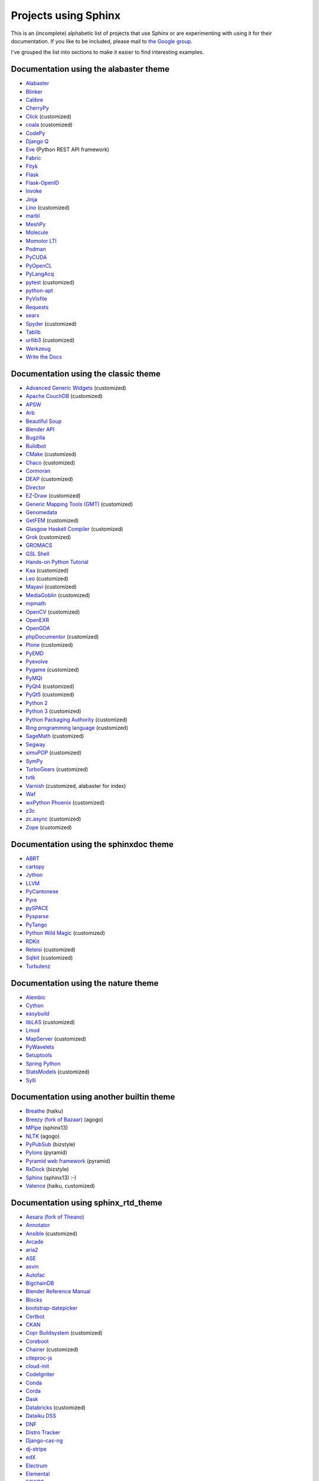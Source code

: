 Projects using Sphinx
=====================

This is an (incomplete) alphabetic list of projects that use Sphinx or
are experimenting with using it for their documentation.  If you like to
be included, please mail to `the Google group
<https://groups.google.com/forum/#!forum/sphinx-users>`_.

I've grouped the list into sections to make it easier to find
interesting examples.

Documentation using the alabaster theme
---------------------------------------

* `Alabaster <https://alabaster.readthedocs.io/>`__
* `Blinker <https://blinker.readthedocs.io/>`__
* `Calibre <https://manual.calibre-ebook.com/>`__
* `CherryPy <https://cherrypy.readthedocs.io/>`__
* `Click <https://click.palletsprojects.com/>`__ (customized)
* `coala <https://docs.coala.io/>`__ (customized)
* `CodePy <https://documen.tician.de/codepy/>`__
* `Django Q <https://django-q.readthedocs.io/>`__
* `Eve <https://docs.python-eve.org/>`__ (Python REST API framework)
* `Fabric <https://docs.fabfile.org/>`__
* `Fityk <https://fityk.nieto.pl/>`__
* `Flask <https://flask.palletsprojects.com/>`__
* `Flask-OpenID <https://pythonhosted.org/Flask-OpenID/>`__
* `Invoke <https://docs.pyinvoke.org/>`__
* `Jinja <https://jinja.palletsprojects.com/>`__
* `Lino <https://www.lino-framework.org/>`__ (customized)
* `marbl <https://getmarbl.readthedocs.io/>`__
* `MeshPy <https://documen.tician.de/meshpy/>`__
* `Molecule <https://molecule.readthedocs.io/>`__
* `Momotor LTI <https://momotor.org/doc/lti/canvas/>`__
* `Podman <https://docs.podman.io/>`__
* `PyCUDA <https://documen.tician.de/pycuda/>`__
* `PyOpenCL <https://documen.tician.de/pyopencl/>`__
* `PyLangAcq <https://pylangacq.org/>`__
* `pytest <https://docs.pytest.org/>`__ (customized)
* `python-apt <https://apt-team.pages.debian.net/python-apt/>`__
* `PyVisfile <https://documen.tician.de/pyvisfile/>`__
* `Requests <https://requests.readthedocs.io/>`__
* `searx <https://asciimoo.github.io/searx/>`__
* `Spyder <https://docs.spyder-ide.org/>`__ (customized)
* `Tablib <http://docs.python-tablib.org/>`__
* `urllib3 <https://urllib3.readthedocs.io/>`__ (customized)
* `Werkzeug <https://werkzeug.palletsprojects.com/>`__
* `Write the Docs <https://www.writethedocs.org/>`__

Documentation using the classic theme
-------------------------------------

* `Advanced Generic Widgets <https://xoomer.virgilio.it/infinity77/AGW_Docs/>`__ (customized)
* `Apache CouchDB <https://docs.couchdb.org/>`__ (customized)
* `APSW <https://rogerbinns.github.io/apsw/>`__
* `Arb <https://arblib.org/>`__
* `Beautiful Soup <https://www.crummy.com/software/BeautifulSoup/bs4/doc/>`__
* `Blender API <https://docs.blender.org/api/current/>`__
* `Bugzilla <https://bugzilla.readthedocs.io/>`__
* `Buildbot <https://docs.buildbot.net/latest/>`__
* `CMake <https://cmake.org/documentation/>`__ (customized)
* `Chaco <https://docs.enthought.com/chaco/>`__ (customized)
* `Cormoran <https://cormoran.nhopkg.org/docs/>`__
* `DEAP <https://deap.readthedocs.io/>`__ (customized)
* `Director <https://pythonhosted.org/director/>`__
* `EZ-Draw <https://pageperso.lis-lab.fr/~edouard.thiel/ez-draw/doc/en/html/ez-manual.html>`__ (customized)
* `Generic Mapping Tools (GMT) <https://gmt.soest.hawaii.edu/doc/latest/>`__ (customized)
* `Genomedata <https://noble.gs.washington.edu/proj/genomedata/doc/1.3.3/>`__
* `GetFEM <https://getfem.org/>`__ (customized)
* `Glasgow Haskell Compiler <https://downloads.haskell.org/~ghc/latest/docs/html/users_guide/>`__ (customized)
* `Grok <https://web.archive.org/web/20230708190705/http://grok.zope.org/doc/current/>`__ (customized)
* `GROMACS <https://manual.gromacs.org/documentation/>`__
* `GSL Shell <https://www.nongnu.org/gsl-shell/>`__
* `Hands-on Python Tutorial <https://anh.cs.luc.edu/python/hands-on/3.1/handsonHtml/>`__
* `Kaa <https://freevo.github.io/kaa-base/>`__ (customized)
* `Leo <https://leoeditor.com/>`__ (customized)
* `Mayavi <https://docs.enthought.com/mayavi/mayavi/>`__ (customized)
* `MediaGoblin <https://mediagoblin.readthedocs.io/>`__ (customized)
* `mpmath <https://mpmath.org/doc/current/>`__
* `OpenCV <https://docs.opencv.org/>`__ (customized)
* `OpenEXR <https://excamera.com/articles/26/doc/index.html>`__
* `OpenGDA <https://alfred.diamond.ac.uk/documentation/>`__
* `phpDocumentor <https://docs.phpdoc.org/>`__ (customized)
* `Plone <https://docs.plone.org/>`__ (customized)
* `PyEMD <https://pyemd.readthedocs.io/>`__
* `Pyevolve <https://pyevolve.sourceforge.net/>`__
* `Pygame <https://www.pygame.org/docs/>`__ (customized)
* `PyMQI <https://dsuch.github.io/pymqi/>`__
* `PyQt4 <https://pyqt.sourceforge.net/Docs/PyQt4/>`__ (customized)
* `PyQt5 <https://pyqt.sourceforge.net/Docs/PyQt5/>`__ (customized)
* `Python 2 <https://docs.python.org/2/>`__
* `Python 3 <https://docs.python.org/3/>`__ (customized)
* `Python Packaging Authority <https://www.pypa.io/>`__ (customized)
* `Ring programming language <https://ring-lang.sourceforge.net/doc/>`__ (customized)
* `SageMath <https://doc.sagemath.org/>`__ (customized)
* `Segway <https://noble.gs.washington.edu/proj/segway/doc/1.1.0/segway.html>`__
* `simuPOP <https://simupop.sourceforge.net/manual_release/build/userGuide.html>`__ (customized)
* `SymPy <https://docs.sympy.org/>`__
* `TurboGears <https://turbogears.readthedocs.io/>`__ (customized)
* `tvtk <https://docs.enthought.com/mayavi/tvtk/>`__
* `Varnish <https://www.varnish-cache.org/docs/>`__ (customized, alabaster for index)
* `Waf <https://waf.io/apidocs/>`__
* `wxPython Phoenix <https://wxpython.org/Phoenix/docs/html/main.html>`__ (customized)
* `z3c <https://www.ibiblio.org/paulcarduner/z3ctutorial/>`__
* `zc.async <https://pythonhosted.org/zc.async/>`__ (customized)
* `Zope <https://www.zope.dev/>`__ (customized)

Documentation using the sphinxdoc theme
---------------------------------------

* `ABRT <https://abrt.readthedocs.io/>`__
* `cartopy <https://scitools.org.uk/cartopy/docs/latest/>`__
* `Jython <https://jython.readthedocs.io/>`__
* `LLVM <https://llvm.org/docs/>`__
* `PyCantonese <https://pycantonese.org/>`__
* `Pyre <https://pyre.readthedocs.io/>`__
* `pySPACE <https://pyspace.github.io/pyspace/>`__
* `Pysparse <https://pysparse.sourceforge.net/>`__
* `PyTango <https://www.esrf.eu/computing/cs/tango/tango_doc/kernel_doc/pytango/latest/>`__
* `Python Wild Magic <https://vmlaker.github.io/pythonwildmagic/>`__ (customized)
* `RDKit <https://www.rdkit.org/docs/>`__
* `Reteisi <https://www.reteisi.org/contents.html>`__ (customized)
* `Sqlkit <https://sqlkit.argolinux.org/>`__ (customized)
* `Turbulenz <http://docs.turbulenz.com/>`__

Documentation using the nature theme
------------------------------------

* `Alembic <https://alembic.sqlalchemy.org/>`__
* `Cython <https://docs.cython.org/>`__
* `easybuild <https://easybuild.readthedocs.io/>`__
* `libLAS <https://liblas.org/>`__ (customized)
* `Lmod <https://lmod.readthedocs.io/>`__
* `MapServer <https://mapserver.org/>`__ (customized)
* `PyWavelets <https://pywavelets.readthedocs.io/>`__
* `Setuptools <https://setuptools.readthedocs.io/>`__
* `Spring Python <https://docs.spring.io/spring-python/1.2.x/sphinx/html/>`__
* `StatsModels <https://www.statsmodels.org/>`__ (customized)
* `Sylli <https://sylli.sourceforge.net/>`__

Documentation using another builtin theme
-----------------------------------------

* `Breathe <https://breathe.readthedocs.io/>`__ (haiku)
* `Breezy (fork of Bazaar) <https://www.breezy-vcs.org/doc/en/>`__ (agogo)
* `MPipe <https://vmlaker.github.io/mpipe/>`__ (sphinx13)
* `NLTK <https://www.nltk.org/>`__ (agogo)
* `PyPubSub <https://pypubsub.readthedocs.io/>`__ (bizstyle)
* `Pylons <https://docs.pylonsproject.org/projects/pylons-webframework/>`__ (pyramid)
* `Pyramid web framework <https://docs.pylonsproject.org/projects/pyramid/>`__ (pyramid)
* `RxDock <https://rxdock.gitlab.io/documentation/devel/html/>`__ (bizstyle)
* `Sphinx <https://www.sphinx-doc.org/>`__ (sphinx13) :-)
* `Valence <https://docs.valence.desire2learn.com/>`__ (haiku, customized)

Documentation using sphinx_rtd_theme
------------------------------------

* `Aesara (fork of Theano) <https://aesara.readthedocs.io/>`__
* `Annotator <https://docs.annotatorjs.org/>`__
* `Ansible <https://docs.ansible.com/>`__ (customized)
* `Arcade <https://arcade.academy/>`__
* `aria2 <https://aria2.github.io/manual/en/html/>`__
* `ASE <https://wiki.fysik.dtu.dk/ase/>`__
* `asvin <https://asvin.readthedocs.io/>`__
* `Autofac <https://docs.autofac.org/>`__
* `BigchainDB <https://docs.bigchaindb.com/>`__
* `Blender Reference Manual <https://docs.blender.org/manual/>`__
* `Blocks <https://blocks.readthedocs.io/>`__
* `bootstrap-datepicker <https://bootstrap-datepicker.readthedocs.io/>`__
* `Certbot <https://certbot.eff.org/docs/>`__
* `CKAN <https://docs.ckan.org/>`__
* `Copr Buildsystem <https://docs.pagure.org/copr.copr/>`__ (customized)
* `Coreboot <https://doc.coreboot.org/>`__
* `Chainer <https://docs.chainer.org/>`__ (customized)
* `citeproc-js <https://citeproc-js.readthedocs.io/>`__
* `cloud-init <https://cloudinit.readthedocs.io/>`__
* `CodeIgniter <https://www.codeigniter.com/user_guide/>`__
* `Conda <https://conda.io/docs/>`__
* `Corda <https://docs.corda.net/>`__
* `Dask <https://dask.pydata.org/>`__
* `Databricks <https://docs.databricks.com/>`__ (customized)
* `Dataiku DSS <https://doc.dataiku.com/>`__
* `DNF <https://dnf.readthedocs.io/>`__
* `Distro Tracker <https://qa.pages.debian.net/distro-tracker/>`__
* `Django-cas-ng <https://djangocas.dev/docs/>`__
* `dj-stripe <https://dj-stripe.readthedocs.io/>`__
* `edX <https://docs.edx.org/>`__
* `Electrum <https://docs.electrum.org/>`__
* `Elemental <https://libelemental.org/documentation/dev/>`__
* `ESWP3 <https://eswp3.readthedocs.io/>`__
* `Ethereum Homestead <https://www.ethdocs.org/>`__
* `Exhale <https://exhale.readthedocs.io/>`__
* `Faker <https://faker.readthedocs.io/>`__
* `Fidimag <https://fidimag.readthedocs.io/>`__
* `Flake8 <https://flake8.pycqa.org/>`__
* `Flatpak <https://docs.flatpak.org/>`__
* `FluidDyn <https://fluiddyn.readthedocs.io/>`__
* `Fluidsim <https://fluidsim.readthedocs.io/>`__
* `Gallium <https://gallium.readthedocs.io/>`__
* `GeoNode <https://docs.geonode.org/>`__
* `Glances <https://glances.readthedocs.io/>`__
* `Godot <https://godot.readthedocs.io/>`__
* `Graylog <https://docs.graylog.org/>`__
* `GPAW <https://wiki.fysik.dtu.dk/gpaw/>`__ (customized)
* `HDF5 for Python (h5py) <https://docs.h5py.org/>`__
* `HyperKitty <https://hyperkitty.readthedocs.io/>`__
* `Hyperledger Fabric <https://hyperledger-fabric.readthedocs.io/>`__
* `Hyperledger Sawtooth <https://sawtooth.hyperledger.org/docs/>`__
* `IdentityServer <https://docs.identityserver.io/>`__
* `Idris <https://docs.idris-lang.org/>`__
* `Inkscape <https://inkscape-manuals.readthedocs.io/>`__ (customized)
* `javasphinx <https://bronto-javasphinx.readthedocs.io/>`__
* `Jupyter Notebook <https://jupyter-notebook.readthedocs.io/>`__
* `Kanboard <https://docs.kanboard.org/>`__
* `Lasagne <https://lasagne.readthedocs.io/>`__
* `latexindent.pl <https://latexindentpl.readthedocs.io/>`__
* `Learning Apache Spark with Python <https://runawayhorse001.github.io/LearningApacheSpark>`__
* `LibCEED <https://libceed.readthedocs.io/>`__
* `Linguistica <https://linguistica-uchicago.github.io/lxa5/>`__
* `Linux kernel <https://www.kernel.org/doc/html/latest/index.html>`__
* `Mailman <https://docs.list.org/>`__
* `MathJax <https://docs.mathjax.org/>`__
* `MDTraj <https://mdtraj.org/>`__ (customized)
* `Mesa 3D <https://docs.mesa3d.org/>`__
* `micca - MICrobial Community Analysis <https://micca.readthedocs.io/>`__
* `MicroPython <https://docs.micropython.org/>`__
* `Mink <https://mink.behat.org/>`__
* `Mockery <https://docs.mockery.io/>`__
* `mod_wsgi <https://modwsgi.readthedocs.io/>`__
* `MoinMoin <https://moin-20.readthedocs.io/>`__
* `Mopidy <https://docs.mopidy.com/>`__
* `mpi4py <https://mpi4py.readthedocs.io/>`__
* `MyHDL <https://docs.myhdl.org/>`__
* `Mypy <https://mypy.readthedocs.io/>`__
* `Netgate Docs <https://docs.netgate.com/>`__
* `Nextcloud Server <https://docs.nextcloud.com/#server>`__
* `Nextflow <https://www.nextflow.io/docs/latest/index.html>`__
* `nghttp2 <https://nghttp2.org/documentation/>`__
* `NICOS <https://forge.frm2.tum.de/nicos/doc/nicos-master/>`__ (customized)
* `OpenFAST <https://openfast.readthedocs.io/>`__
* `Panda3D <https://docs.panda3d.org/>`__ (customized)
* `Pelican <https://docs.getpelican.com/>`__
* `picamera <https://picamera.readthedocs.io/>`__
* `Pillow <https://pillow.readthedocs.io/>`__
* `pip <https://pip.pypa.io/>`__
* `Paver <https://paver.readthedocs.io/>`__
* `peewee <https://docs.peewee-orm.com/>`__
* `Phinx <https://docs.phinx.org/>`__
* `phpMyAdmin <https://docs.phpmyadmin.net/>`__
* `PHPUnit <https://phpunit.readthedocs.io/>`__
* `PHPWord <https://phpword.readthedocs.io/>`__
* `PROS <https://pros.cs.purdue.edu/v5/>`__ (customized)
* `Pweave <https://mpastell.com/pweave/>`__
* `pyca/cryptograhpy <https://cryptography.io/>`__
* `pyglet <https://pyglet.readthedocs.io/>`__
* `PyNaCl <https://pynacl.readthedocs.io/>`__
* `pyOpenSSL <https://www.pyopenssl.org/>`__
* `PyPy <https://doc.pypy.org/>`__
* `python-sqlparse <https://sqlparse.readthedocs.io/>`__
* `PyVISA <https://pyvisa.readthedocs.io/>`__
* `Read The Docs <https://docs.readthedocs.io/>`__
* `RenderDoc <https://renderdoc.org/docs/>`__
* `ROCm Platform <https://rocmdocs.amd.com/>`__
* `Free your information from their silos (French) <https://redaction-technique.org/>`__ (customized)
* `Releases Sphinx extension <https://releases.readthedocs.io/>`__
* `Qtile <https://docs.qtile.org/>`__
* `Quex <https://quex.sourceforge.net/doc/html/main.html>`__
* `QuTiP <https://qutip.org/docs/latest/>`__
* `Scapy <https://scapy.readthedocs.io/>`__
* `SimGrid <https://simgrid.org/doc/latest/>`__
* `SimPy <https://simpy.readthedocs.io/>`__
* `six <https://six.readthedocs.io/>`__
* `Solidity <https://solidity.readthedocs.io/>`__
* `Sonos Controller (SoCo) <https://docs.python-soco.com/>`__
* `Sphinx AutoAPI <https://sphinx-autoapi.readthedocs.io/>`__
* `sphinx-argparse <https://sphinx-argparse.readthedocs.io/>`__
* `sphinx-tabs <https://sphinx-tabs.readthedocs.io/>`__
* `Sphinx-Gallery <https://sphinx-gallery.readthedocs.io/>`__ (customized)
* `Sphinx with Github Webpages <https://runawayhorse001.github.io/SphinxGithub>`__
* `SpotBugs <https://spotbugs.readthedocs.io/>`__
* `StarUML <https://docs.staruml.io/>`__
* `Sublime Text Unofficial Documentation <https://docs.sublimetext.info/>`__
* `SunPy <https://docs.sunpy.org/>`__
* `Sylius <https://docs.sylius.com/>`__
* `Syncthing <https://docs.syncthing.net/>`__
* `Tango Controls <https://tango-controls.readthedocs.io/>`__ (customized)
* `ThreatConnect <https://docs.threatconnect.com/>`__
* `TrueNAS <https://www.ixsystems.com/documentation/truenas/>`__ (customized)
* `Tuleap <https://tuleap.net/doc/en/>`__
* `TYPO3 <https://docs.typo3.org/>`__ (customized)
* `Veyon <https://docs.veyon.io/>`__
* `Ubiquity <https://micro-framework.readthedocs.io/>`__
* `uWSGI <https://uwsgi-docs.readthedocs.io/>`__
* `virtualenv <https://virtualenv.readthedocs.io/>`__
* `Wagtail <https://docs.wagtail.io/>`__
* `Web Application Attack and Audit Framework (w3af) <https://docs.w3af.org/>`__
* `Weblate <https://docs.weblate.org/>`__
* `x265 <https://x265.readthedocs.io/>`__
* `Zeek <https://docs.zeek.org/>`__
* `Zulip <https://zulip.readthedocs.io/>`__

Documentation using sphinx_bootstrap_theme
------------------------------------------

* `Bootstrap Theme <https://ryan-roemer.github.io/sphinx-bootstrap-theme/>`__
* `C/C++ Software Development with Eclipse <https://eclipsebook.in/>`__
* `Dataverse <https://guides.dataverse.org/>`__
* `e-cidadania <https://e-cidadania.readthedocs.io/>`__
* `Hangfire <https://docs.hangfire.io/>`__
* `Hedge <https://documen.tician.de/hedge/>`__
* `ObsPy <https://docs.obspy.org/>`__
* `OPNFV <https://docs.opnfv.org/>`__
* `Pootle <https://docs.translatehouse.org/projects/pootle/>`__
* `PyUblas <https://documen.tician.de/pyublas/>`__
* `seaborn <https://seaborn.pydata.org/>`__

Documentation using pydata_sphinx_theme
---------------------------------------

* `Arviz <https://python.arviz.org/en/stable/>`__
* `Binder <https://mybinder.readthedocs.io/en/latest/>`__
* `Bokeh <https://docs.bokeh.org/en/latest/>`__
* `CuPy <https://docs.cupy.dev/en/stable/>`__
* `EnOSlib <https://discovery.gitlabpages.inria.fr/enoslib/>`__
* `Fairlearn <https://fairlearn.org/main/>`__
* `Feature-engine <https://feature-engine.readthedocs.io/en/latest/>`__
* `Jupyter <https://docs.jupyter.org/en/latest/>`__
* `Jupyter Book <https://jupyterbook.org/en/stable/intro.html>`__
* `Matplotlib <https://matplotlib.org/stable/index.html>`__
* `MegEngine <https://megengine.org.cn/doc/stable/en/>`__
* `MNE-Python <https://mne.tools/stable/>`__
* `NetworkX <https://networkx.org/documentation/stable/>`__
* `Numpy <https://numpy.org/doc/stable/>`__
* `Pandas <https://pandas.pydata.org/docs/>`__
* `Pystra (continuation of PyRe) <https://pystra.github.io/pystra/>`__
* `PyVista <https://docs.pyvista.org/>`__
* `SciPy <https://docs.scipy.org/doc/scipy/>`__
* `SEPAL <https://docs.sepal.io/en/latest/index.html>`__

Documentation using a custom theme or integrated in a website
-------------------------------------------------------------

* `AIOHTTP <https://docs.aiohttp.org/>`__
* `Apache Cassandra <https://cassandra.apache.org/doc/>`__
* `Astropy <https://docs.astropy.org/>`__
* `Boto 3 <https://boto3.readthedocs.io/>`__
* `CakePHP <https://book.cakephp.org/>`__
* `Ceph <https://docs.ceph.com/docs/master/>`__
* `Chef <https://docs.chef.io/>`__
* `CKAN <https://docs.ckan.org/>`__
* `Confluent Platform <https://docs.confluent.io/>`__
* `Django <https://docs.djangoproject.com/>`__
* `django CMS <https://docs.django-cms.org/>`__
* `Doctrine <https://www.doctrine-project.org/>`__
* `Enterprise Toolkit for Acrobat products <https://www.adobe.com/devnet-docs/acrobatetk/>`__
* `FreeFEM <https://doc.freefem.org/introduction/>`__
* `fmt <https://fmt.dev/>`__
* `Gameduino <https://excamera.com/sphinx/gameduino/>`__
* `gensim <https://radimrehurek.com/gensim/>`__
* `GeoServer <https://docs.geoserver.org/>`__
* `gevent <https://www.gevent.org/>`__
* `GHC - Glasgow Haskell Compiler <https://downloads.haskell.org/~ghc/master/users-guide/>`__
* `Guzzle <https://docs.guzzlephp.org/>`__
* `H2O.ai <https://docs.h2o.ai/>`__
* `Heka <https://hekad.readthedocs.io/>`__
* `Istihza (Turkish Python documentation project) <https://python-istihza.yazbel.com/>`__
* `JupyterHub <https://jupyterhub.readthedocs.io/>`__
* `Kombu <https://kombu.readthedocs.io/>`__
* `Lasso <http://www.lassoguide.com/>`__
* `Mako <https://docs.makotemplates.org/>`__
* `MirrorBrain <https://mirrorbrain-docs.readthedocs.io/>`__
* `Mitiq <https://mitiq.readthedocs.io/>`__
* `MongoDB <https://docs.mongodb.com/>`__
* `Music21 <https://web.mit.edu/music21/doc/>`__
* `MyHDL <https://docs.myhdl.org/>`__
* `ndnSIM <https://ndnsim.net/current/>`__
* `nose <https://nose.readthedocs.io/>`__
* `ns-3 <https://www.nsnam.org/documentation/>`__
* `ObjectListView <https://objectlistview.sourceforge.net/python/>`__
* `OpenERP <https://doc.odoo.com/>`__
* `OpenCV <https://docs.opencv.org/>`__
* `Open Dylan <https://opendylan.org/>`__
* `OpenTURNS <https://openturns.github.io/openturns/latest/>`__
* `Open vSwitch <https://docs.openvswitch.org/>`__
* `PlatformIO <https://docs.platformio.org/>`__
* `Psycopg <https://www.psycopg.org/docs/>`__
* `PyEphem <https://rhodesmill.org/pyephem/>`__
* `Pygments <https://pygments.org/docs/>`__
* `Plone User Manual (German) <https://www.hasecke.com/plone-benutzerhandbuch/4.0/>`__
* `PSI4 <https://www.psicode.org/psi4manual/master/index.html>`__
* `PyMOTW <https://pymotw.com/2/>`__
* `python-aspectlib <https://python-aspectlib.readthedocs.io/>`__ (`sphinx_py3doc_enhanced_theme <https://pypi.org/project/sphinx_py3doc_enhanced_theme/>`__)
* `QGIS <https://qgis.org/en/docs/index.html>`__
* `Roundup <https://www.roundup-tracker.org/>`__
* `SaltStack <https://docs.saltstack.com/>`__
* `scikit-learn <https://scikit-learn.org/stable/>`__
* `Scrapy <https://doc.scrapy.org/>`__
* `Seaborn <https://seaborn.pydata.org/>`__
* `Selenium <https://docs.seleniumhq.org/docs/>`__
* `Self <https://www.selflanguage.org/>`__
* `Substance D <https://docs.pylonsproject.org/projects/substanced/>`__
* `Sulu <https://docs.sulu.io/>`__
* `SQLAlchemy <https://docs.sqlalchemy.org/>`__
* `tinyTiM <https://tinytim.sourceforge.net/docs/2.0/>`__
* `Twisted <https://twistedmatrix.com/documents/current/>`__
* `Ubuntu Packaging Guide <https://packaging.ubuntu.com/html/>`__
* `WTForms <https://wtforms.readthedocs.io/>`__

Homepages and other non-documentation sites
-------------------------------------------

* `Alan Crosswell's Using the Django REST Framework and DRF-JSONAPI <https://www.columbia.edu/~alan/django-jsonapi-training/>`__
* `Arizona State University PHY494/PHY598/CHM598 Simulation approaches to Bio-and Nanophysics <https://becksteinlab.physics.asu.edu/pages/courses/2013/SimBioNano/>`__ (classic)
* `Benoit Boissinot <https://bboissin.appspot.com/>`__ (classic, customized)
* `EBI Cloud Consultancy Team <https://tsi-ccdoc.readthedocs.io/>`__ (sphinx_rtd_theme)
* `Eric Holscher <https://ericholscher.com/>`__ (alabaster)
* `Florian Diesch <https://www.florian-diesch.de/>`__
* `Institute for the Design of Advanced Energy Systems (IDAES) <https://idaes-pse.readthedocs.io/>`__ (sphinx_rtd_theme)
* `IDAES Examples <https://idaes.github.io/examples-pse/>`__ (sphinx_rtd_theme)
* `Lei Ma's Statistical Mechanics lecture notes <https://statisticalphysics.leima.is/>`__ (sphinx_bootstrap_theme)
* `Loyola University Chicago CS Academic Programs <https://academics.cs.luc.edu/index.html>`__ (sphinx_rtd_theme, customized)
* `PyXLL <https://www.pyxll.com/>`__ (sphinx_bootstrap_theme, customized)
* `SciPy Cookbook <https://scipy-cookbook.readthedocs.io/>`__ (sphinx_rtd_theme)
* `Tech writer at work blog <https://documatt.com/blog/>`__ (custom theme)
* `Thomas Cokelaer's Python, Sphinx and reStructuredText tutorials <https://thomas-cokelaer.info/tutorials/>`__ (standard)
* `UC Berkeley ME233 Advanced Control Systems II course <https://berkeley-me233.github.io/>`__ (sphinxdoc)
* `Željko Svedružić's Biomolecular Structure and Function Laboratory (BioSFLab) <https://svedruziclab.github.io/>`__ (sphinx_bootstrap_theme)

Books produced using Sphinx
---------------------------

* `"The Art of Community" (Japanese translation) <https://www.oreilly.co.jp/books/9784873114958/>`__
* `"Die Wahrheit des Sehens. Der DEKALOG von Krzysztof Kieślowski" <https://literatur.hasecke.com/post/die-wahrheit-des-sehens-dekalog-kieslowski/>`__
* `"Expert Python Programming" <https://www.packtpub.com/application-development/expert-python-programming>`__
* `"Expert Python Programming" (Japanese translation) <https://www.amazon.co.jp/dp/4048686291/>`__
* `"Expert Python Programming 2nd Edition" (Japanese translation) <https://www.amazon.co.jp/dp/4048930613/>`__
* `"The Hitchhiker's Guide to Python" <https://docs.python-guide.org/>`__
* `"LassoGuide" <http://www.lassoguide.com/>`__
* `"Learning Sphinx" (in Japanese) <https://www.oreilly.co.jp/books/9784873116488/>`__
* `"Learning System Programming with Go (Japanese)" <https://www.lambdanote.com/products/go>`__
* `"Mercurial: the definitive guide (Second edition)" <https://book.mercurial-scm.org/>`__
* `"Mithril -- The fastest clientside MVC (Japanese)" <https://www.oreilly.co.jp/books/9784873117447/>`__
* "Pioneers and Prominent Men of Utah"
* `"Pomodoro Technique Illustrated" (Japanese translation) <https://www.amazon.co.jp/dp/4048689525/>`__
* `"Professional Software Development" <https://mixmastamyk.bitbucket.io/pro_soft_dev/>`__
* `"Python Professional Programming" (in Japanese) <https://www.amazon.co.jp/dp/4798032948/>`__
* `"Python Professional Programming 2nd Edition" (in Japanese) <https://www.amazon.co.jp/dp/479804315X/>`__
* `"Python Professional Programming 3rd Edition" (in Japanese) <https://www.amazon.co.jp/dp/4798053821/>`__
* `Python Course by Yuri Petrov (Russian) <https://www.yuripetrov.ru/edu/python>`__
* `"Real World HTTP -- Learning The Internet and Web Technology via its history and code (Japanese)" <https://www.oreilly.co.jp/books/9784873118048/>`__
* `"Redmine Primer 5th Edition (in Japanese)" <https://www.shuwasystem.co.jp/products/7980html/4825.html>`__
* `"The repoze.bfg Web Application Framework" <https://www.amazon.com/repoze-bfg-Web-Application-Framework-Version/dp/0615345379>`__
* `"The Self-Taught Programmer" (Japanese translation) <https://www.amazon.co.jp/dp/4822292274/>`__
* `"Simple and Steady Way of Learning for Software Engineering" (in Japanese) <https://www.amazon.co.jp/dp/477414259X/>`__
* `"Software-Dokumentation mit Sphinx" <https://www.amazon.de/dp/1497448689/>`__
* `"Theoretical Physics Reference" <https://www.theoretical-physics.net/>`__
* `"The Varnish Book" <https://info.varnish-software.com/the-varnish-book>`__

Theses produced using Sphinx
----------------------------

* `"Content Conditioning and Distribution for Dynamic Virtual Worlds" <https://www.cs.princeton.edu/research/techreps/TR-941-12>`__
* `"The Sphinx Thesis Resource" <https://jterrace.github.io/sphinxtr/>`__

Projects integrating Sphinx functionality
-----------------------------------------

* `Read the Docs <https://readthedocs.org/>`__, a software-as-a-service documentation hosting platform, uses
  Sphinx to automatically build documentation updates that are pushed to GitHub.

* `Spyder <https://docs.spyder-ide.org/current/panes/help.html>`__, the Scientific Python Development
  Environment, uses Sphinx in its help pane to render rich documentation for functions, classes and methods
  automatically or on-demand.
